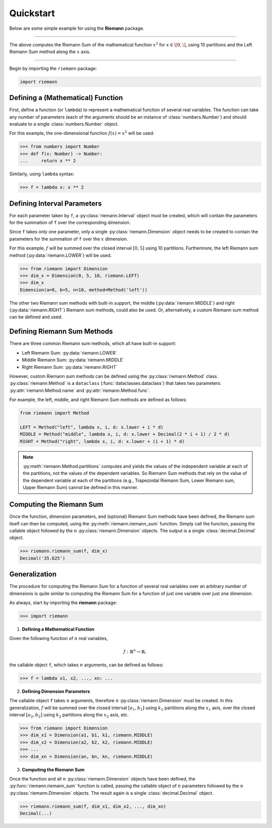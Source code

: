 .. _quickstart:

Quickstart
==========

Below are some simple example for using the **Riemann** package.

*****

.. doctest::
    :pyversion: >= 3.8

    >>> import riemann
    >>> from riemann import Interval
    >>> f = lambda x: x ** 2
    >>> intervals = [
    ...     Interval(0, 1, 10)      # x: [0, 1], 10 partitions
    ... ]
    >>> methods = [
    ...     riemann.LEFT            # x: Left Riemann Sum
    ... ]
    >>> riemann.rsum(f, intervals, methods)
    Decimal('0.285')

The above computes the Riemann Sum of the mathematical function :math:`x^{2}` for
:math:`x \in \[0, \]`, using 10 partitions and the Left Riemann Sum method along the :math:`x`
axis.

*****


Begin by importing the ``riemann`` package:

.. code-block:: python

    import riemann

Defining a (Mathematical) Function
----------------------------------

First, define a function (or ``lambda``) to represent a mathematical function of several real
variables. The function can take any number of parameters (each of the arguments should be an
instance of :class:`numbers.Number`) and should evaluate to a single :class:`numbers.Number`
object.

For this example, the one-dimensional function :math:`f(x) = x^{2}` will be used:

.. code-block:: python

    >>> from numbers import Number
    >>> def f(x: Number) -> Number:
    ...     return x ** 2

Similarly, using ``lambda`` syntax:

.. code-block:: python

    >>> f = lambda x: x ** 2

Defining Interval Parameters
----------------------------

For each parameter taken by ``f``, a :py:class:`riemann.Interval` object must be created, which
will contain the parameters for the summation of ``f`` over the corresponding dimension.

Since ``f`` takes only one parameter, only a single :py:class:`riemann.Dimension` object needs to
be created to contain the parameters for the summation of ``f`` over the :math:`x` dimension.

For this example, :math:`f` will be summed over the closed interval :math:`[0, 5]` using 10
partitions. Furthermore, the left Riemann sum method (:py:data:`riemann.LOWER`) will be used.

.. code-block:: python

    >>> from riemann import Dimension
    >>> dim_x = Dimension(0, 5, 10, riemann.LEFT)
    >>> dim_x
    Dimension(a=0, b=5, n=10, method=Method('left'))

The other two Riemann sum methods with built-in support, the middle
(:py:data:`riemann.MIDDLE`) and right (:py:data:`riemann.RIGHT`) Riemann sum methods, could also be
used. Or, alternatively, a custom Riemann sum method can be defined and used.

Defining Riemann Sum Methods
----------------------------

There are three common Riemann sum methods, which all have built-in support:

- Left Riemann Sum: :py:data:`riemann.LOWER`
- Middle Riemann Sum: :py:data:`riemann.MIDDLE`
- Right Riemann Sum: :py:data:`riemann.RIGHT`

However, custom Riemann sum methods can be defined using the :py:class:`riemann.Method` class.
:py:class:`riemann.Method` is a ``dataclass`` (:func:`dataclasses.dataclass`) that takes two
parameters: :py:attr:`riemann.Method.name` and :py:attr:`riemann.Method.func`.

For example, the left, middle, and right Riemann Sum methods are defined as follows:

.. code-block:: python

    from riemann import Method
    
    LEFT = Method("left", lambda x, i, d: x.lower + i * d)
    MIDDLE = Method("middle", lambda x, i, d: x.lower + Decimal(2 * i + 1) / 2 * d)
    RIGHT = Method("right", lambda x, i, d: x.lower + (i + 1) * d)

.. note::

    :py:meth:`riemann.Method.partitions` computes and yields the values of the independent variable
    at each of the partitions, not the values of the dependent variables. So Riemann Sum methods
    that rely on the value of the dependent variable at each of the partitions (e.g., Trapezoidal
    Riemann Sum, Lower Riemann sum, Upper Riemann Sum) cannot be defined in this manner.

Computing the Riemann Sum
-------------------------

Once the function, dimension parameters, and (optional) Riemann Sum methods have been defined, the
Riemann sum itself can then be computed, using the :py:meth:`riemann.riemann_sum` function. Simply
call the function, passing the callable object followed by the :math:`n`
:py:class:`riemann.Dimension` objects. The output is a single :class:`decimal.Decimal` object.

.. code-block::

    >>> riemann.riemann_sum(f, dim_x)
    Decimal('35.625')

Generalization
--------------

The procedure for computing the Riemann Sum for a function of several real variables over an
arbitrary number of dimensions is quite similar to computing the Riemann Sum for a function of just
one variable over just one dimension.

As always, start by importing the **riemann** package:

.. code-block:: python

    >>> import riemann

1. **Defining a Mathematical Function**

Given the following function of :math:`n` real variables,

.. math::

    f: {\mathbb{R}}^{n} \rightarrow \mathbb{R},

the callable object ``f``, which takes :math:`n` arguments, can be defined as follows:

.. code-block:: python

    >>> f = lambda x1, x2, ..., xn: ...

2. **Defining Dimension Parameters**

The callable object ``f`` takes :math:`n` arguments, therefore :math:`n`
:py:class:`riemann.Dimension` must be created. In this generalization, :math:`f` will be summed
over the closed interval :math:`[a_{1}, b_{1}]` using :math:`k_{1}` partitions along the
:math:`x_{1}` axis, over the closed interval :math:`[a_{2}, b_{2}]` using :math:`k_{2}` partitions
along the :math:`x_{2}` axis, etc.

.. code-block:: python

    >>> from riemann import Dimension
    >>> dim_x1 = Dimension(a1, b1, k1, riemann.MIDDLE)
    >>> dim_x2 = Dimension(a2, b2, k2, riemann.MIDDLE)
    >>> ...
    >>> dim_xn = Dimension(an, bn, kn, riemann.MIDDLE)

3. **Computing the Riemann Sum**

Once the function and all :math:`n` :py:class:`riemann.Dimension` objects have been defined, the
:py:func:`riemann.riemann_sum` function is called, passing the callable object of :math:`n`
parameters followed by the :math:`n` :py:class:`riemann.Dimension` objects. The result again is a
single :class:`decimal.Decimal` object.

.. code-block:: python

    >>> riemann.riemann_sum(f, dim_x1, dim_x2, ..., dim_xn)
    Decimal(...)
